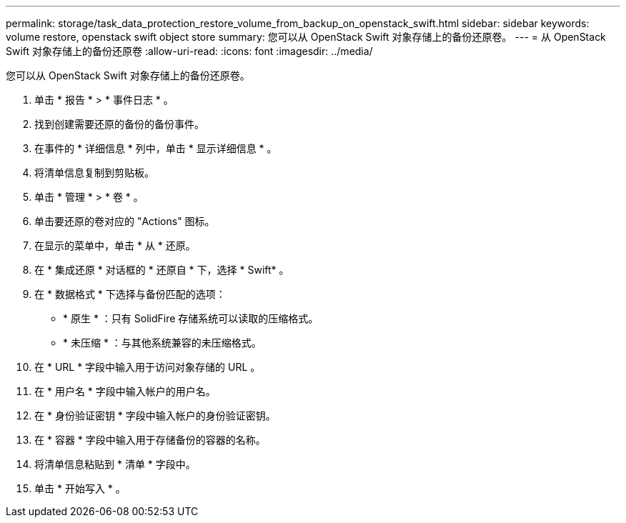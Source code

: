 ---
permalink: storage/task_data_protection_restore_volume_from_backup_on_openstack_swift.html 
sidebar: sidebar 
keywords: volume restore, openstack swift object store 
summary: 您可以从 OpenStack Swift 对象存储上的备份还原卷。 
---
= 从 OpenStack Swift 对象存储上的备份还原卷
:allow-uri-read: 
:icons: font
:imagesdir: ../media/


[role="lead"]
您可以从 OpenStack Swift 对象存储上的备份还原卷。

. 单击 * 报告 * > * 事件日志 * 。
. 找到创建需要还原的备份的备份事件。
. 在事件的 * 详细信息 * 列中，单击 * 显示详细信息 * 。
. 将清单信息复制到剪贴板。
. 单击 * 管理 * > * 卷 * 。
. 单击要还原的卷对应的 "Actions" 图标。
. 在显示的菜单中，单击 * 从 * 还原。
. 在 * 集成还原 * 对话框的 * 还原自 * 下，选择 * Swift* 。
. 在 * 数据格式 * 下选择与备份匹配的选项：
+
** * 原生 * ：只有 SolidFire 存储系统可以读取的压缩格式。
** * 未压缩 * ：与其他系统兼容的未压缩格式。


. 在 * URL * 字段中输入用于访问对象存储的 URL 。
. 在 * 用户名 * 字段中输入帐户的用户名。
. 在 * 身份验证密钥 * 字段中输入帐户的身份验证密钥。
. 在 * 容器 * 字段中输入用于存储备份的容器的名称。
. 将清单信息粘贴到 * 清单 * 字段中。
. 单击 * 开始写入 * 。

